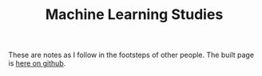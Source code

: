 #+TITLE: Machine Learning Studies

These are notes as I follow in the footsteps of other people. The built page is [[https://necromuralist.github.io/machine-learning-studies][here on github]].
